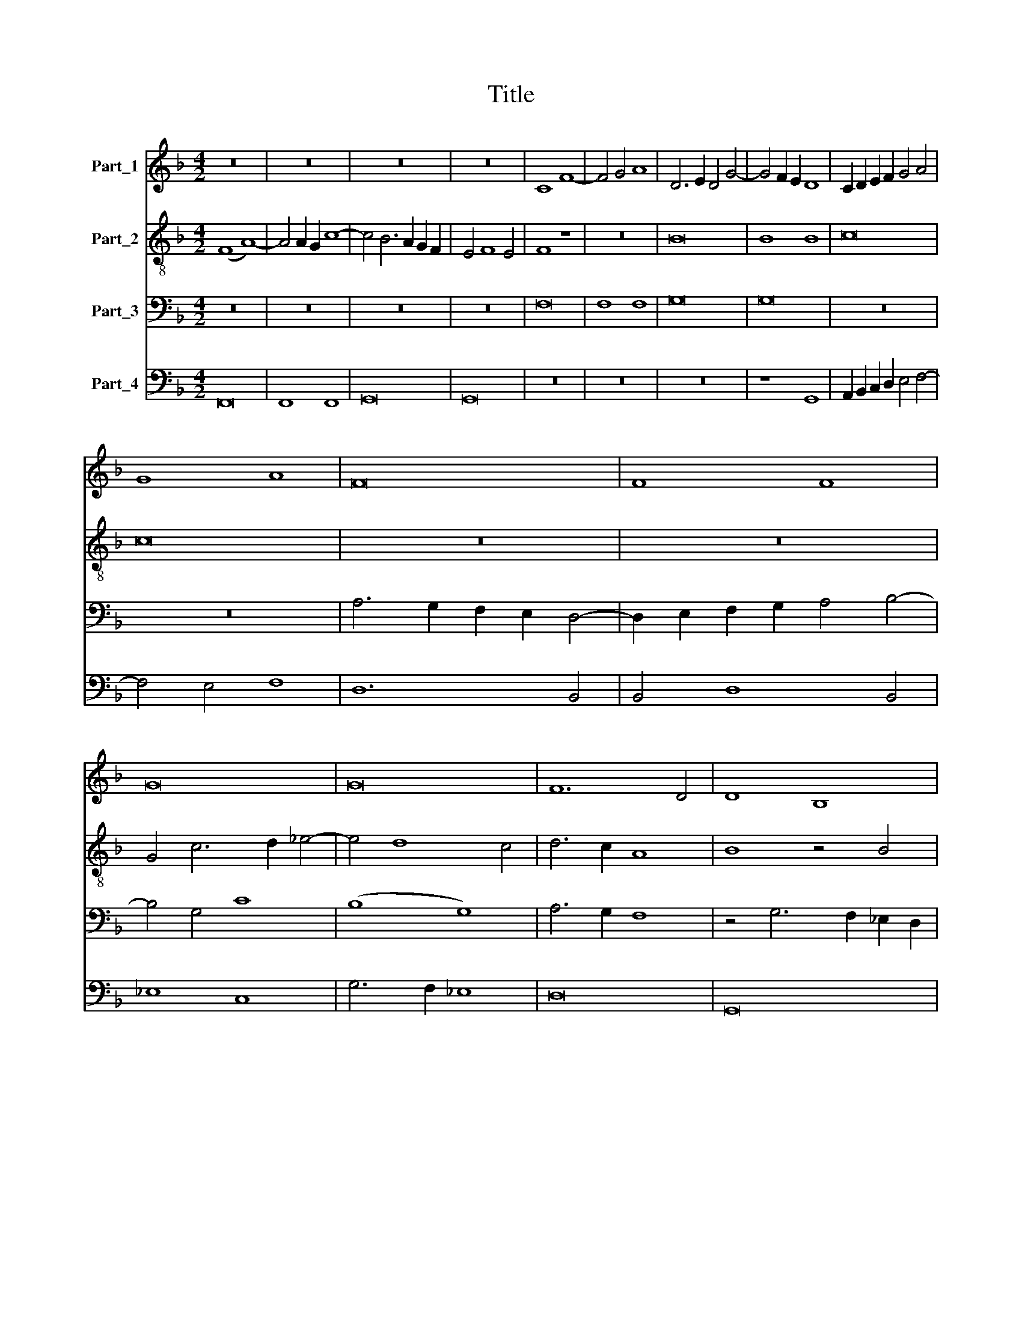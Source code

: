 X:1
T:Title
%%score 1 2 3 4
L:1/8
M:4/2
K:F
V:1 treble nm="Part_1"
V:2 treble-8 nm="Part_2"
V:3 bass nm="Part_3"
V:4 bass nm="Part_4"
V:1
 z16 | z16 | z16 | z16 | C8 F8- | F4 G4 A8 | D6 E2 D4 G4- | G4 F2 E2 D8 | C2 D2 E2 F2 G4 A4 | %9
 G8 A8 | F16 | F8 F8 | G16 | G16 | F12 D4 | D8 B,8 | z4 D4 F6 E2 | D2 C2 D4 B,6 A,2 | C8 z8 | G16 | %20
 G8 F8 | G16 | A6 G2 A4 G4- | G4 F2 _E2 D8 | C4 G4 A4 c4- | c4 _B2 A2 B2 A2 G2 F2 | %26
 E4 G6 F2 E2 D2 | E4 C8 B,4 | C4 E8 D4- | D4 C4 D8 | z16 | z8 C8 | B,4 D8 C2 B,2 | A,8 z4 C4 | %34
 D6 E2 F2 G2 A4 | G4 F8 E4 | A16 | G8 F8 | G16 | F16 | z16 | z16 | z16 | D6 E2 F2 G2 A4 | %44
 B4 c8 B4 | A8 G4 F4 | G8 F6 G2 | A4 B8 A4 | B8 A8 | G4 F4 G8 | F8 z8 | z8 A8 | G4 F4 G8 | F8 z8 | %54
 A8 G4 F4 | G8 F4 A4 | G4 F4 G8 | F8 z4 F4 | E4 D8 C4 | D4 A,4 C8- | C4 D4 B,4 C4 | %61
 A,2 B,2 C2 D2 C4 F4- | F2 G2 A4 B4 c4- | c4 B4 A4 G2 F2 | (3E8 F8 G8 | (3:2:2A8 B16 | %66
 (3:2:2A16 G8 | (3:2:2F8 E16 | (3A12 G4 E8 | (3:2:4F12 E4 E4 D4 | F16 |] %71
V:2
 (F8 A8-) | A4 A2 G2 c8- | c4 B6 A2 G2 F2 | E4 F8 E4 | F8 z8 | z16 | B16 | B8 B8 | c16 | c16 | %10
 z16 | z16 | G4 c6 d2 _e4- | e4 d8 c4 | d6 c2 A8 | B8 z4 B4 | G4 B4 A8 | z4 G4 G6 F2 | %18
 E6 D2 C4 c4- | c4 =B4 c4 C2 D2 | E2 F2 G4 A4 B4- | B2 A2 G2 F2 E8 | c16 | c8 B8 | c16 | d16 | %26
 c8 B4 G4 | c8 z4 F4 | E4 C4 D8 | E8 D8 | C2 D2 E2 F2 E4 F4- | F4 E4 A8 | G4 F8 E4 | F8 z8 | z16 | %35
 z16 | F2 G2 A2 B2 c8- | c4 B8 A4- | A4 G2 F2 E8 | z8 c8 | d16 | c8 B8 | c16 | B8 z8 | z16 | %45
 z8 B8- | B4 c4 d8 | c4 B4 c8 | B8 z4 c4- | c4 A4 G4 c4 | A8 c8- | c8 c8- | c4 A4 G8 | A8 (G8 | %54
 F8) B8- | B8 A4 c4- | c4 d4 B4 c4 | d8 B8 | z8 B4 c4 | B4 c4 F8 | z8 _E8 | D6 E2 F2 G2 A4- | %62
 A2 B2 c4 d4 f4- | f2 e2 e4 f4 e2 d2 | (3:2:2c16 B8 | (3c8 B8 G8 | (3c8 F8 E8 | (3:2:2F8 c16 | %68
 (3A12 B4 c8 | (3:2:2d8 c16 | c16 |] %71
V:3
 z16 | z16 | z16 | z16 | F,16 | F,8 F,8 | G,16 | G,16 | z16 | z16 | A,6 G,2 F,2 E,2 D,4- | %11
 D,2 E,2 F,2 G,2 A,4 B,4- | B,4 G,4 C8 | (B,8 G,8) | A,6 G,2 F,8 | z4 G,6 F,2 _E,2 D,2 | %16
 _E,4 D,6 E,2 F,4- | F,2 _E,2 D,2 C,2 D,8 | C,8 z8 | z16 | z16 | z16 | z4 F,8 _E,4- | %23
 E,4 D,2 C,2 G,8 | G,8 F,4 A,4 | G,16 | G,16 | G,8 F,8 | G,16 | A,16 | C12 B,2 A,2 | B,8 A,8 | %32
 z16 | A,16 | G,8 F,8 | G,16 | F,16 | z16 | z16 | z16 | B,,6 C,2 D,2 E,2 F,2 G,2 | E,4 C,4 D,8 | %42
 C,4 G,6 F,2 F,2 E,2 | G,8 C,8 | D,4 F,6 E,2 E,4 | F,8 _E,8- | E,8 D,6 =E,2 | F,4 G,4 F,8 | %48
 D,4 E,4 F,8 | C,4 F,8 E,4 | A,8 G,4 F,4 | G,8 F,8 | C,4 D,8 C,4 | D,4 A,,4 C,8- | %54
 C,4 F,4 _E,4 D,4 | _E,8 F,8 | z16 | A,8 G,4 F,4 | G,8 F,8 | z8 A,8 | G,4 F,4 G,8 | F,8 z8 | %62
 A,8 G,4 F,4 | G,8 F,8 | (3:2:2A,16 G,8 | (3:2:2F,8 G,16 | (3:2:2F,16 z8 | (3:2:2A,16 G,8 | %68
 (3:2:2F,16 G,8- | G,16 | F,16 |] %71
V:4
 F,,16 | F,,8 F,,8 | G,,16 | G,,16 | z16 | z16 | z16 | z8 G,,8 | A,,2 B,,2 C,2 D,2 E,4 F,4- | %9
 F,4 E,4 F,8 | D,12 B,,4 | B,,4 D,8 B,,4 | _E,8 C,8 | G,6 F,2 _E,8 | D,16 | G,,16 | G,,8 F,,8 | %17
 G,,16 | A,,16 | (G,,8 C,8) | z16 | z8 C,8 | F,,8 z8 | z16 | z16 | z8 G,,8 | %26
 C,4 B,,2 A,,2 G,,4 C,4- | C,4 E,4 D,8 | C,8 (B,,8 | A,,8) z8 | A,,16 | G,,8 F,,8 | G,,16 | F,,16 | %34
 z16 | z8 C,8 | D,4 F,12 | C,4 E,4 D,8 | C,16 | F,,16 | z16 | z8 G,,8 | A,,16 | G,,8 A,,8 | %44
 G,,4 F,,4 G,,8 | F,,8 z8 | z16 | z8 F,,8 | G,,8 F,,8 | z4 F,,4 C,8 | D,12 F,4- | F,4 E,4 F,8 | %52
 z4 F,,4 E,,8 | D,,4 F,,8 E,,4 | F,,8 z8 | z8 z4 F,4 | _E,4 D,4 E,8 | D,8 _E,4 D,4 | %58
 C,4 B,,8 A,,4 | G,,4 F,,4 z4 F,4 | _E,4 D,8 C,4 | D,4 C,2 B,,2 A,,4 F,,4 | F,8 z8 | z16 | z16 | %65
 (3:2:2F,,16 E,,8 | (3:2:5F,,4 G,,4 A,,4 B,,4 C,8 | (3:2:2D,8 C,16 | (3:2:2D,16 C,8 | %69
 (3:2:2B,,8 C,16 | F,,16 |] %71

